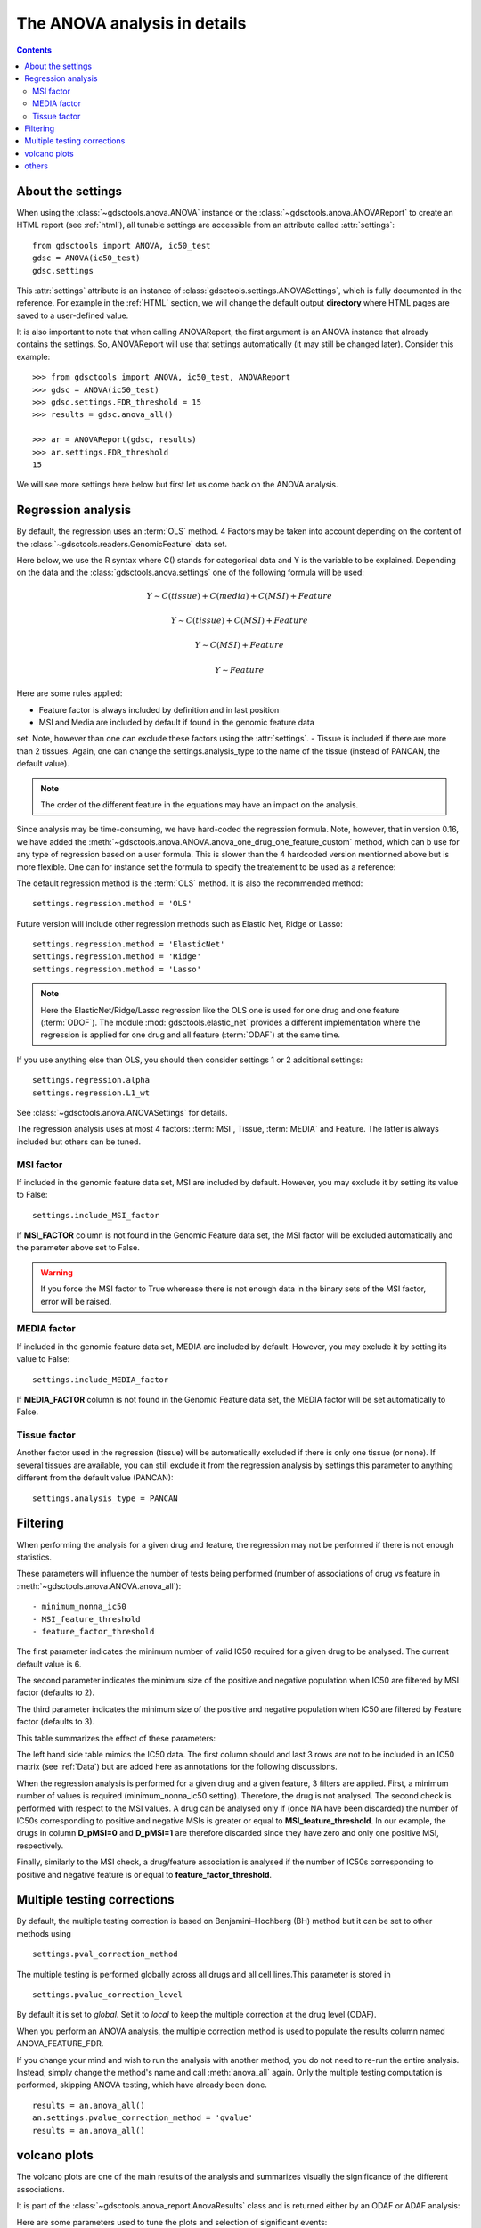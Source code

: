 .. _anova_parttwo:

The ANOVA analysis in details
=================================

.. contents::

.. _settings:

About the settings
----------------------

When using the :class:`~gdsctools.anova.ANOVA` instance or the
:class:`~gdsctools.anova.ANOVAReport` to create an
HTML report (see :ref:`html`), all tunable settings are accessible from an
attribute called :attr:`settings`::

    from gdsctools import ANOVA, ic50_test
    gdsc = ANOVA(ic50_test)
    gdsc.settings

This :attr:`settings` attribute is an instance of :class:`gdsctools.settings.ANOVASettings`, which is fully documented in the reference. For example in the :ref:`HTML` section, we will change the default output **directory** where HTML pages are saved to a user-defined value.

It is also important to note that when calling ANOVAReport, the first argument
is an ANOVA instance that already contains the settings. So, ANOVAReport
will use that settings automatically (it may still be changed later). Consider this example::

    >>> from gdsctools import ANOVA, ic50_test, ANOVAReport
    >>> gdsc = ANOVA(ic50_test)
    >>> gdsc.settings.FDR_threshold = 15
    >>> results = gdsc.anova_all()

    >>> ar = ANOVAReport(gdsc, results)
    >>> ar.settings.FDR_threshold
    15

We will see more settings here below but first let us come back on the ANOVA
analysis.

.. _regression:

Regression analysis
-----------------------

By default, the regression uses an :term:`OLS` method. 4 Factors may be
taken into account depending on the content of the
:class:`~gdsctools.readers.GenomicFeature` data set.

Here below, we use the R syntax where C() stands for categorical data and Y is
the variable to be explained. Depending on the data and the
:class:`gdsctools.anova.settings` one of the following formula will be used:

.. math:: Y \sim C(tissue) + C(media) + C(MSI) + Feature

.. math:: Y \sim C(tissue) + C(MSI) + Feature

.. math:: Y \sim C(MSI) + Feature

.. math:: Y \sim Feature

Here are some rules applied:

- Feature factor is always included by definition and in last position
- MSI and Media are included by default if found in the genomic feature data
set. Note, however than one can exclude these factors using the
:attr:`settings`.
- Tissue is included if there are more than 2 tissues. Again, one can change the
settings.analysis_type to the name of the tissue (instead of PANCAN, the default
value).

.. note:: The order of the different feature in the equations may have an
    impact on the analysis. 

Since analysis may be time-consuming, we have hard-coded the
regression formula. Note, however, that in version 0.16, we have
added the :meth:`~gdsctools.anova.ANOVA.anova_one_drug_one_feature_custom`
method, which can b use for any type of regression based on a user formula. 
This is slower than the 4 hardcoded version mentionned above but is 
more flexible. One can for instance set the formula to specify the treatement 
to be used as a reference::



The default regression method is the :term:`OLS` method. It is also the
recommended method::

    settings.regression.method = 'OLS'

Future version will include other regression methods such as  Elastic Net, Ridge or Lasso::

    settings.regression.method = 'ElasticNet'
    settings.regression.method = 'Ridge'
    settings.regression.method = 'Lasso'

.. note:: Here the ElasticNet/Ridge/Lasso regression like the OLS one is used
    for one drug and one feature (:term:`ODOF`). The module
    :mod:`gdsctools.elastic_net`  provides a different implementation where
    the regression is applied for one drug and all feature (:term:`ODAF`) at
    the same time.

If you use anything else than OLS, you should then consider settings 1 or 2
additional settings::

    settings.regression.alpha
    settings.regression.L1_wt

See :class:`~gdsctools.anova.ANOVASettings` for details.

The regression analysis uses at most 4 factors: :term:`MSI`, Tissue,
:term:`MEDIA` and Feature.  The latter is always included but others can be
tuned.

MSI factor
~~~~~~~~~~~~
If included in the genomic feature data set, MSI are included by default.
However, you may exclude it by setting its value to False::

    settings.include_MSI_factor

If **MSI_FACTOR** column is not found in the Genomic Feature data set, the MSI factor will be excluded automatically and the parameter above set to False.

.. warning:: If you force the MSI factor to True wherease there
    is not enough data in the binary sets of the MSI factor, error
    will be raised.


MEDIA factor
~~~~~~~~~~~~~

If included in the genomic feature data set, MEDIA are included by default.
However, you may exclude it by setting its value to False::

    settings.include_MEDIA_factor

If **MEDIA_FACTOR** column is not found in the Genomic Feature data set,
the MEDIA factor will be set automatically to False.

Tissue factor
~~~~~~~~~~~~~~~~~

Another factor used in the regression (tissue) will
be automatically excluded if there is only one tissue (or none). If several
tissues are available, you can still exclude it from the regression analysis
by settings this parameter to anything different from the default value (PANCAN)::

    settings.analysis_type = PANCAN


Filtering
-----------

When performing the analysis for a given drug and feature, the regression may
not be performed if there is not enough statistics.

These parameters will influence the number of tests being performed (number of associations of drug vs feature in :meth:`~gdsctools.anova.ANOVA.anova_all`)::

    - minimum_nonna_ic50
    - MSI_feature_threshold
    - feature_factor_threshold

The first parameter indicates the minimum number of valid IC50 required for a given drug to be analysed. The current default value is 6.

The second parameter indicates the minimum size of the positive and negative
population when IC50 are filtered by MSI factor (defaults to 2).

The third parameter indicates the minimum size of the positive and negative
population when IC50 are filtered by Feature factor (defaults to 3).

This table summarizes the effect of these parameters:


.. image:: _static/regression_filtering.png

The left hand side table mimics the IC50 data. The first column should and last
3 rows are not to be included in an IC50 matrix (see :ref:`Data`) but are added
here as annotations for the following discussions.

When the regression analysis is performed for a given drug and a given feature,
3 filters are applied. First, a minimum number of values is required (minimum_nonna_ic50 setting). Therefore, the drug is not analysed. The second check is performed with respect to the MSI values. A drug can be analysed only if (once NA have been discarded) the number of IC50s corresponding to positive and negative MSIs is greater or equal to **MSI_feature_threshold**.
In our example, the drugs in column **D_pMSI=0** and **D_pMSI=1** are therefore
discarded since they have zero and only one positive MSI, respectively.

Finally, similarly to the MSI check, a drug/feature association is analysed if
the number of IC50s corresponding to positive and negative feature is or equal
to **feature_factor_threshold**.


Multiple testing corrections
------------------------------

By default, the multiple testing correction  is based on
Benjamini–Hochberg (BH) method but it can be set to other methods using ::

    settings.pval_correction_method

.. seealso:: :class:`~gdsctools.stats.MultipleTesting` for details.

The multiple testing is performed globally across all drugs and all cell
lines.This parameter is stored in ::

    settings.pvalue_correction_level

By default it is set to *global*. Set it to *local* to keep the multiple
correction at the drug level (ODAF).

When you perform an ANOVA analysis, the multiple correction method is used to
populate the results column named ANOVA_FEATURE_FDR.

If you change your mind and wish to run the analysis with another method,
you do not need to re-run the entire analysis. Instead, simply change the
method's name and call :meth:`anova_all` again. Only the multiple testing computation is
performed, skipping ANOVA testing, which have already been done.

::

    results = an.anova_all()
    an.settings.pvalue_correction_method = 'qvalue'
    results = an.anova_all()




.. index:: volcano

volcano plots
-----------------

The volcano plots are one of the main results of the analysis and summarizes
visually the significance of the different associations.

It is part of the :class:`~gdsctools.anova_report.AnovaResults` class and is
returned either by an ODAF or ADAF analysis:

.. plot::
    :include-source:
    :width: 80%

    from gdsctools import ANOVA, ic50_test
    gdsc = ANOVA(ic50_test)
    res = gdsc.anova_all()
    res.volcano()


Here are some
parameters used to tune the plots and selection of significant events:

- **pvalue_threshold** is used to select significant hits. See :class:`~gdsctools.anova_report.ANOVAReport`.
- **effect_threshold** is used to select significant hits as well.
- **FDR_threshold**   is used in :class:`gdsctools.volcano.VolcanoANOVA`
  (horizontal lines)
- **volcano_FDR_interpolation** uses interpolation to plot the FDR lines in the
  volcano plot.
- **volcano_additional_FDR_lines** : [0.01, 0.1, 10]

.. seealso:: :class:`~gdsctools.volcano.VolcanoANOVA`.

others
----------

See :class:`~gdsctools.settings.ANOVASettings` for the full listing.


.. note:: Some settings will be set automatically when calling some functions.
    For instance, if you call :meth:`anova.ANOVA.set_cancer_type` to a single
    tissue, then the analysis_type will be set to the tissue's name. If there
    are not enough positive or negative MSI, the MSI factor will ignored.
